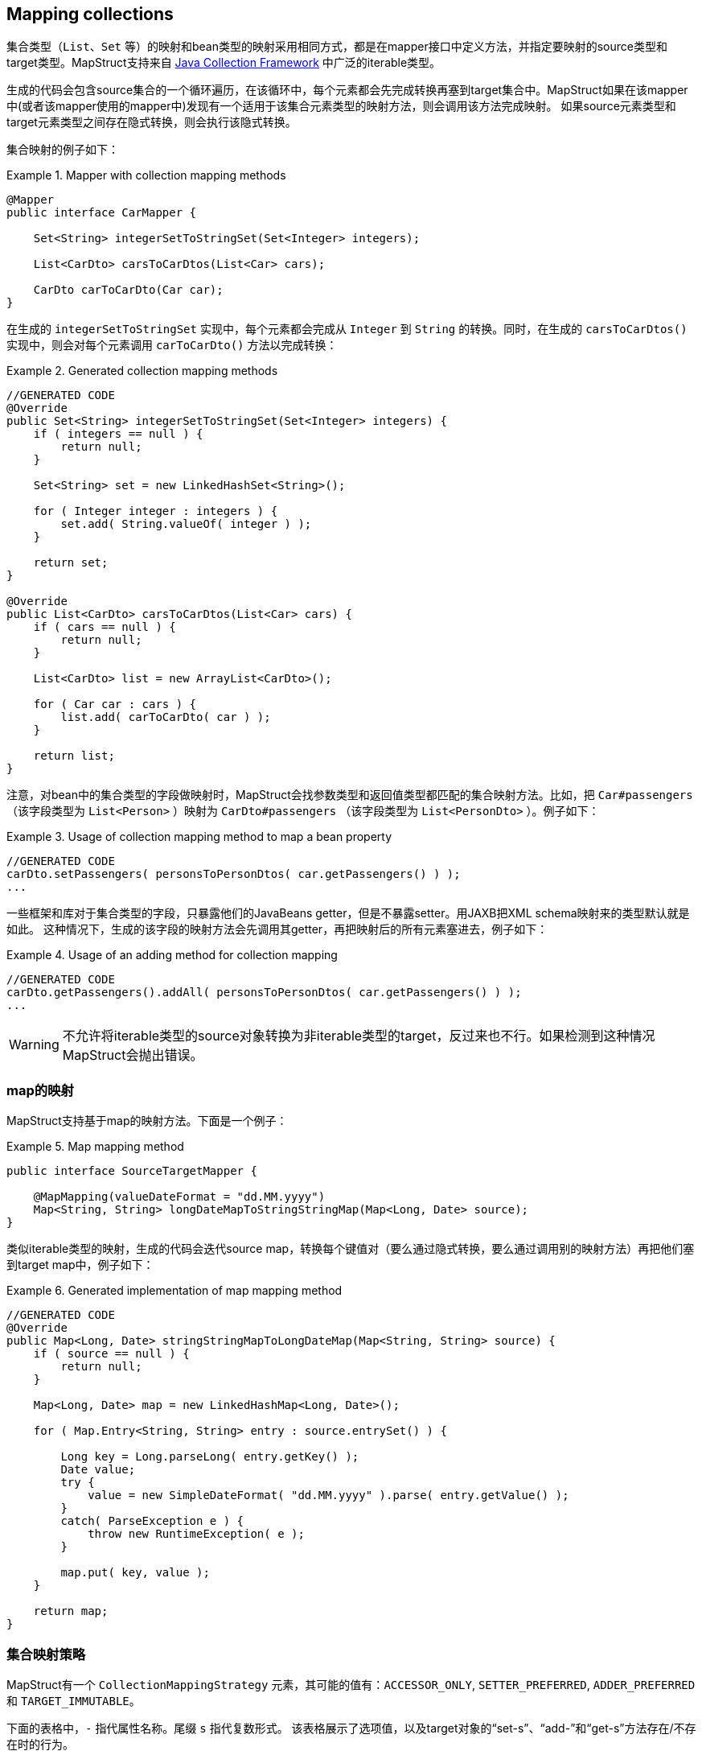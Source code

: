 [[mapping-collections]]
== Mapping collections

集合类型（`List`、`Set` 等）的映射和bean类型的映射采用相同方式，都是在mapper接口中定义方法，并指定要映射的source类型和target类型。MapStruct支持来自 http://docs.oracle.com/javase/tutorial/collections/intro/index.html[Java Collection Framework] 中广泛的iterable类型。

生成的代码会包含source集合的一个循环遍历，在该循环中，每个元素都会先完成转换再塞到target集合中。MapStruct如果在该mapper中(或者该mapper使用的mapper中)发现有一个适用于该集合元素类型的映射方法，则会调用该方法完成映射。
如果source元素类型和target元素类型之间存在隐式转换，则会执行该隐式转换。

集合映射的例子如下：

.Mapper with collection mapping methods
====
[source, java, linenums]
[subs="verbatim,attributes"]
----
@Mapper
public interface CarMapper {

    Set<String> integerSetToStringSet(Set<Integer> integers);

    List<CarDto> carsToCarDtos(List<Car> cars);

    CarDto carToCarDto(Car car);
}
----
====

在生成的 `integerSetToStringSet` 实现中，每个元素都会完成从 `Integer` 到 `String` 的转换。同时，在生成的 `carsToCarDtos()` 实现中，则会对每个元素调用 `carToCarDto()` 方法以完成转换：

.Generated collection mapping methods
====
[source, java, linenums]
[subs="verbatim,attributes"]
----
//GENERATED CODE
@Override
public Set<String> integerSetToStringSet(Set<Integer> integers) {
    if ( integers == null ) {
        return null;
    }

    Set<String> set = new LinkedHashSet<String>();

    for ( Integer integer : integers ) {
        set.add( String.valueOf( integer ) );
    }

    return set;
}

@Override
public List<CarDto> carsToCarDtos(List<Car> cars) {
    if ( cars == null ) {
        return null;
    }

    List<CarDto> list = new ArrayList<CarDto>();

    for ( Car car : cars ) {
        list.add( carToCarDto( car ) );
    }

    return list;
}
----
====

注意，对bean中的集合类型的字段做映射时，MapStruct会找参数类型和返回值类型都匹配的集合映射方法。比如，把 `Car#passengers` （该字段类型为 `List<Person>` ）映射为 `CarDto#passengers` （该字段类型为 `List<PersonDto>` ）。例子如下：

.Usage of collection mapping method to map a bean property
====
[source, java, linenums]
[subs="verbatim,attributes"]
----
//GENERATED CODE
carDto.setPassengers( personsToPersonDtos( car.getPassengers() ) );
...
----
====

一些框架和库对于集合类型的字段，只暴露他们的JavaBeans getter，但是不暴露setter。用JAXB把XML schema映射来的类型默认就是如此。
这种情况下，生成的该字段的映射方法会先调用其getter，再把映射后的所有元素塞进去，例子如下：

.Usage of an adding method for collection mapping
====
[source, java, linenums]
[subs="verbatim,attributes"]
----
//GENERATED CODE
carDto.getPassengers().addAll( personsToPersonDtos( car.getPassengers() ) );
...
----
====

[WARNING]
====
不允许将iterable类型的source对象转换为非iterable类型的target，反过来也不行。如果检测到这种情况MapStruct会抛出错误。
====

[[mapping-maps]]
=== map的映射

MapStruct支持基于map的映射方法。下面是一个例子：

.Map mapping method
====
[source, java, linenums]
[subs="verbatim,attributes"]
----
public interface SourceTargetMapper {

    @MapMapping(valueDateFormat = "dd.MM.yyyy")
    Map<String, String> longDateMapToStringStringMap(Map<Long, Date> source);
}
----
====

类似iterable类型的映射，生成的代码会迭代source map，转换每个键值对（要么通过隐式转换，要么通过调用别的映射方法）再把他们塞到target map中，例子如下：

.Generated implementation of map mapping method
====
[source, java, linenums]
[subs="verbatim,attributes"]
----
//GENERATED CODE
@Override
public Map<Long, Date> stringStringMapToLongDateMap(Map<String, String> source) {
    if ( source == null ) {
        return null;
    }

    Map<Long, Date> map = new LinkedHashMap<Long, Date>();

    for ( Map.Entry<String, String> entry : source.entrySet() ) {

        Long key = Long.parseLong( entry.getKey() );
        Date value;
        try {
            value = new SimpleDateFormat( "dd.MM.yyyy" ).parse( entry.getValue() );
        }
        catch( ParseException e ) {
            throw new RuntimeException( e );
        }

        map.put( key, value );
    }

    return map;
}
----
====

[[collection-mapping-strategies]]
=== 集合映射策略

MapStruct有一个 `CollectionMappingStrategy` 元素，其可能的值有：`ACCESSOR_ONLY`, `SETTER_PREFERRED`, `ADDER_PREFERRED` 和 `TARGET_IMMUTABLE`。


下面的表格中，`-` 指代属性名称。尾缀 `s` 指代复数形式。
该表格展示了选项值，以及target对象的“set-s”、“add-”和“get-s”方法存在/不存在时的行为。

.Collection mapping strategy options
|===
|选项|Only target set-s Available|Only target add- Available|Both set-s / add- Available|No set-s / add- Available|Existing Target(`@TargetType`)

|`ACCESSOR_ONLY`
|set-s
|get-s
|set-s
|get-s
|get-s

|`SETTER_PREFERRED`
|set-s
|add-
|set-s
|get-s
|get-s

|`ADDER_PREFERRED`
|set-s
|add-
|add-
|get-s
|get-s

|`TARGET_IMMUTABLE`
|set-s
|exception
|set-s
|exception
|set-s
|===

一些背景知识：`adder` 方法通常用在 http://www.eclipse.org/webtools/dali/[generated (JPA) entities] 的场景中，用来给底部集合（underlying collection）添加单个元素（实体）。调用adder方法会使得父类（调用adder的bean（实体））和其子类之间建立父子关系。为了找到合适的 `adder` 方法，MapStruct会尝试匹配底部集合的的泛型参数类型与候选的 `adder` 方法的单个参数的参数类型是否相同。当有多个候选时，`setter` / `getter` 的复数形会转换为单数形，并会用在匹配之外。

`DEFAULT`选项不应该被显式使用。它用于区分用户是否想显式重写 `@MapperConfig` 中默认值，以替代 `@Mapper` 中隐式的MapStruct选择。`DEFAULT` 与 `ACCESSOR_ONLY` 是同义的。

[TIP]
====
当使用 `adder` 方法与JPA实体时，Mapstruct假定target的集合都已经实例化为集合实现类（如 `ArrayList` ）。您可以使用工厂来创造一个带有实例化集合的新的target实体，而非让MapStruct用target构造器创建实例。

====

[[implementation-types-for-collection-mappings]]
=== 用于集合映射的实现类型

当进行集合映射时，如果映射方法声明一个接口类型作为返回值类型时，生成代码会使用该接口的实现类来进行实例化。下面的表格中表明了支持的接口类型和生成代码中对应的实现类型：

.Collection mapping implementation types
|===
|接口类型|实现类型

|`Iterable`|`ArrayList`

|`Collection`|`ArrayList`

|`List`|`ArrayList`

|`Set`|`LinkedHashSet`

|`SortedSet`|`TreeSet`

|`NavigableSet`|`TreeSet`

|`Map`|`LinkedHashMap`

|`SortedMap`|`TreeMap`

|`NavigableMap`|`TreeMap`

|`ConcurrentMap`|`ConcurrentHashMap`
|`ConcurrentNavigableMap`|`ConcurrentSkipListMap`
|===